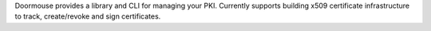 Doormouse provides a library and CLI for managing your PKI. Currently supports building x509 certificate infrastructure to track, create/revoke and sign certificates.


